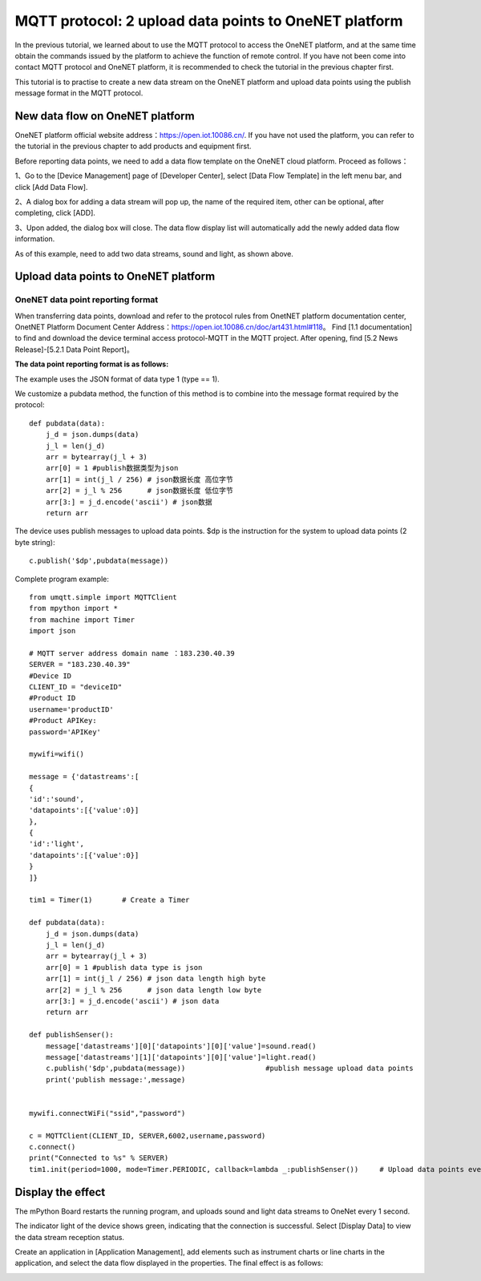 MQTT protocol: 2 upload data points to OneNET platform
==========

In the previous tutorial, we learned about to use the MQTT protocol to access the OneNET platform, and at the same time obtain the commands issued by the platform to achieve the function of remote control.
If you have not been come into contact MQTT protocol and OneNET platform, it is recommended to check the tutorial in the previous chapter first.

This tutorial is to practise to create a new data stream on the OneNET platform and upload data points using the publish message format in the MQTT protocol. 

New data flow on OneNET platform
+++++++++

OneNET platform official website address：https://open.iot.10086.cn/. If you have not used the platform, you can refer to the tutorial in the previous chapter to add products and equipment first.

Before reporting data points, we need to add a data flow template on the OneNET cloud platform. Proceed as follows：

1、Go to the [Device Management] page of [Developer Center], select [Data Flow Template] in the left menu bar, and click [Add Data Flow].

.. image:: /../images/classic/oneNet_9.png

2、A dialog box for adding a data stream will pop up, the name of the required item, other can be optional, after completing, click [ADD].

.. image:: /../images/classic/oneNet_10.png
 
3、Upon added, the dialog box will close. The data flow display list will automatically add the newly added data flow information.

.. image:: /../images/classic/oneNet_11.png

As of this example, need to add two data streams, sound and light, as shown above.


Upload data points to OneNET platform
+++++++

OneNET data point reporting format
````````

When transferring data points, download and refer to the protocol rules from OnetNET platform documentation center, OnetNET Platform Document Center Address：https://open.iot.10086.cn/doc/art431.html#118。
Find [1.1 documentation] to find and download the device terminal access protocol-MQTT in the MQTT project. After opening, find [5.2 News Release]-[5.2.1 Data Point Report]。

**The data point reporting format is as follows:**

.. image:: /../images/classic/oneNet_12.png

.. image:: /../images/classic/oneNet_13.png

.. image:: /../images/classic/oneNet_14.png

The example uses the JSON format of data type 1 (type == 1).

We customize a pubdata method, the function of this method is to combine into the message format required by the protocol::

    def pubdata(data):
        j_d = json.dumps(data)
        j_l = len(j_d)
        arr = bytearray(j_l + 3)
        arr[0] = 1 #publish数据类型为json
        arr[1] = int(j_l / 256) # json数据长度 高位字节
        arr[2] = j_l % 256      # json数据长度 低位字节
        arr[3:] = j_d.encode('ascii') # json数据
        return arr

The device uses publish messages to upload data points. $dp is the instruction for the system to upload data points (2 byte string)::

    c.publish('$dp',pubdata(message))

Complete program example::

    from umqtt.simple import MQTTClient
    from mpython import *
    from machine import Timer
    import json

    # MQTT server address domain name ：183.230.40.39
    SERVER = "183.230.40.39"
    #Device ID
    CLIENT_ID = "deviceID"
    #Product ID
    username='productID'
    #Product APIKey:
    password='APIKey'

    mywifi=wifi() 

    message = {'datastreams':[
    {
    'id':'sound',
    'datapoints':[{'value':0}]
    },
    {
    'id':'light',
    'datapoints':[{'value':0}]
    }
    ]}

    tim1 = Timer(1)       # Create a Timer

    def pubdata(data):
        j_d = json.dumps(data)
        j_l = len(j_d)
        arr = bytearray(j_l + 3)
        arr[0] = 1 #publish data type is json
        arr[1] = int(j_l / 256) # json data length high byte
        arr[2] = j_l % 256      # json data length low byte
        arr[3:] = j_d.encode('ascii') # json data
        return arr

    def publishSenser():
        message['datastreams'][0]['datapoints'][0]['value']=sound.read()
        message['datastreams'][1]['datapoints'][0]['value']=light.read()
        c.publish('$dp',pubdata(message))                   #publish message upload data points
        print('publish message:',message)


    mywifi.connectWiFi("ssid","password")

    c = MQTTClient(CLIENT_ID, SERVER,6002,username,password)
    c.connect()
    print("Connected to %s" % SERVER)
    tim1.init(period=1000, mode=Timer.PERIODIC, callback=lambda _:publishSenser())     # Upload data points every second


Display the effect
+++++++

The mPython Board restarts the running program, and uploads sound and light data streams to OneNet every 1 second.

.. image:: /../images/classic/oneNet_16.png

The indicator light of the device shows green, indicating that the connection is successful. Select [Display Data] to view the data stream reception status.

.. image:: /../images/classic/oneNet_17.png

Create an application in [Application Management], add elements such as instrument charts or line charts in the application, and select the data flow displayed in the properties. The final effect is as follows:

.. image:: /../images/classic/oneNet_15.gif



